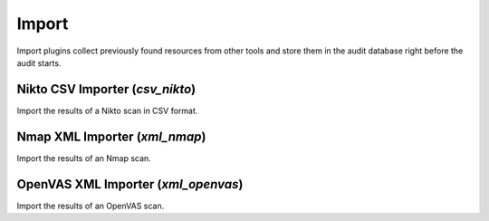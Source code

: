 Import
******

Import plugins collect previously found resources from other tools and store them in the audit database right before the audit starts.

Nikto CSV Importer (*csv_nikto*)
================================

Import the results of a Nikto scan in CSV format.

Nmap XML Importer (*xml_nmap*)
==============================

Import the results of an Nmap scan.

OpenVAS XML Importer (*xml_openvas*)
====================================

Import the results of an OpenVAS scan.

